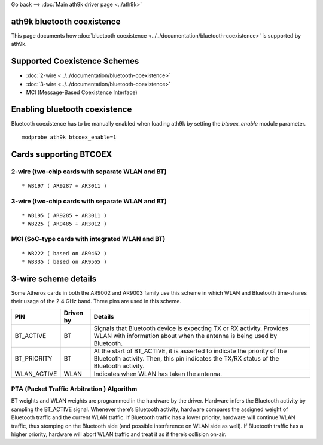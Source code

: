 Go back --> :doc:`Main ath9k driver page <../ath9k>`

ath9k bluetooth coexistence
---------------------------

This page documents how :doc:`bluetooth coexistence <../../documentation/bluetooth-coexistence>` is supported by ath9k.

Supported Coexistence Schemes
-----------------------------

-  :doc:`2-wire <../../documentation/bluetooth-coexistence>`
-  :doc:`3-wire <../../documentation/bluetooth-coexistence>`
-  MCI (Message-Based Coexistence Interface)

Enabling bluetooth coexistence
------------------------------

Bluetooth coexistence has to be manually enabled when loading ath9k by setting the *btcoex_enable* module parameter.

::

   modprobe ath9k btcoex_enable=1

Cards supporting BTCOEX
-----------------------

2-wire (two-chip cards with separate WLAN and BT)
~~~~~~~~~~~~~~~~~~~~~~~~~~~~~~~~~~~~~~~~~~~~~~~~~

::

     * WB197 ( AR9287 + AR3011 ) 

.. _wire-two-chip-cards-with-separate-wlan-and-bt-1:

3-wire (two-chip cards with separate WLAN and BT)
~~~~~~~~~~~~~~~~~~~~~~~~~~~~~~~~~~~~~~~~~~~~~~~~~

::

     * WB195 ( AR9285 + AR3011 ) 
     * WB225 ( AR9485 + AR3012 ) 

MCI (SoC-type cards with integrated WLAN and BT)
~~~~~~~~~~~~~~~~~~~~~~~~~~~~~~~~~~~~~~~~~~~~~~~~

::

     * WB222 ( based on AR9462 ) 
     * WB335 ( based on AR9565 ) 

3-wire scheme details
---------------------

Some Atheros cards in both the AR9002 and AR9003 family use this scheme in which WLAN and Bluetooth time-shares their usage of the 2.4 GHz band. Three pins are used in this scheme.

.. list-table::
   :header-rows: 1

   - 

      - PIN
      - Driven by
      - Details
   - 

      - BT_ACTIVE
      - BT
      - Signals that Bluetooth device is expecting TX or RX activity. Provides WLAN with information about when the antenna is being used by Bluetooth.
   - 

      - BT_PRIORITY
      - BT
      - At the start of BT_ACTIVE, it is asserted to indicate the priority of the Bluetooth activity. Then, this pin indicates the TX/RX status of the Bluetooth activity.
   - 

      - WLAN_ACTIVE
      - WLAN
      - Indicates when WLAN has taken the antenna.

PTA (Packet Traffic Arbitration ) Algorithm
~~~~~~~~~~~~~~~~~~~~~~~~~~~~~~~~~~~~~~~~~~~

BT weights and WLAN weights are programmed in the hardware by the driver. Hardware infers the Bluetooth activity by sampling the BT_ACTIVE signal. Whenever there’s Bluetooth activity, hardware compares the assigned weight of Bluetooth traffic and the current WLAN traffic. If Bluetooth traffic has a lower priority, hardware will continue WLAN traffic, thus stomping on the Bluetooth side (and possible interference on WLAN side as well). If Bluetooth traffic has a higher priority, hardware will abort WLAN traffic and treat it as if there’s collision on-air.
